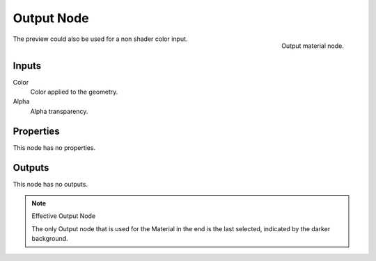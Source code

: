 
***********
Output Node
***********

.. figure:: /images/render_bi_material-output-node.jpg
   :align: right

   Output material node.


The preview could also be used for a non shader color input.

Inputs
======

Color
   Color applied to the geometry.
Alpha
   Alpha transparency.

Properties
==========

This node has no properties.


Outputs
=======

This node has no outputs.


.. note:: Effective Output Node

   The only Output node that is used for the Material in the end
   is the last selected, indicated by the darker background.


